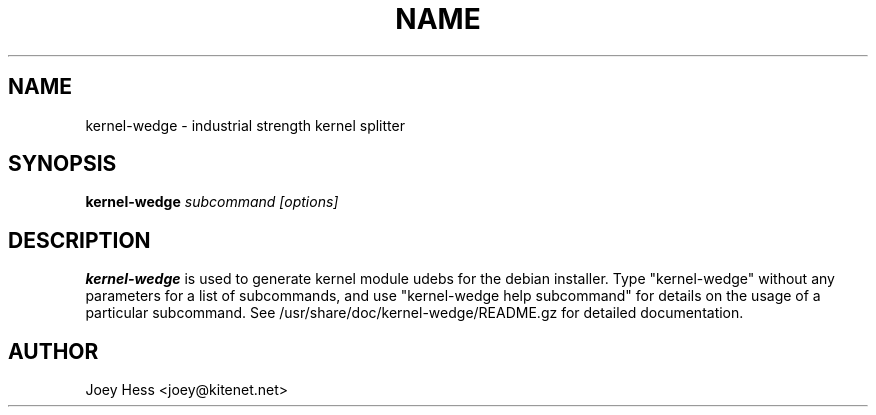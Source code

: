 .TH NAME 1
.SH NAME
kernel-wedge \- industrial strength kernel splitter
.SH SYNOPSIS
.B kernel-wedge
.I "subcommand [options]"
.SH "DESCRIPTION"
.BR kernel-wedge
is used to generate kernel module udebs for the debian installer.
Type "kernel-wedge" without any parameters for a list of subcommands, 
and use "kernel-wedge help subcommand" for details on the usage of a
particular subcommand.
See /usr/share/doc/kernel-wedge/README.gz for detailed documentation.
.SH AUTHOR
Joey Hess <joey@kitenet.net>
